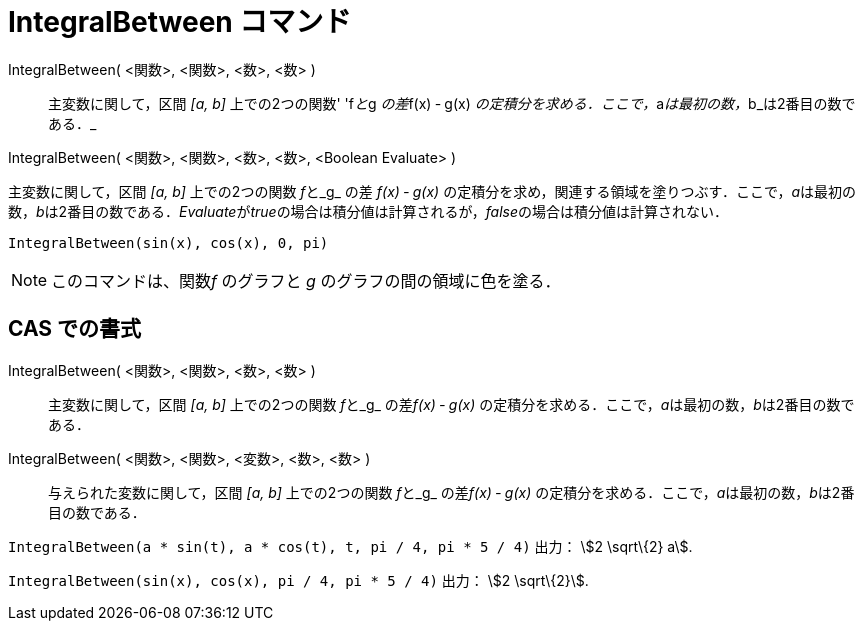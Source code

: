 = IntegralBetween コマンド
ifdef::env-github[:imagesdir: /ja/modules/ROOT/assets/images]

IntegralBetween( <関数>, <関数>, <数>, <数> )::
  主変数に関して，区間 _[a, b]_ 上での2つの関数' 'f__と__g __の差__f(x) ‐ g(x)
  __の定積分を求める．ここで，__a__は最初の数，__b_は2番目の数である．_

IntegralBetween( <関数>, <関数>, <数>, <数>, <Boolean Evaluate> )

主変数に関して，区間 _[a, b]_ 上での2つの関数 __f__と_g_ の差 _f(x) ‐ g(x)_
の定積分を求め，関連する領域を塗りつぶす．ここで，__a__は最初の数，__b__は2番目の数である．__Evaluate__が__true__の場合は積分値は計算されるが，__false__の場合は積分値は計算されない．

[EXAMPLE]
====

`++IntegralBetween(sin(x), cos(x), 0, pi)++`

====

[NOTE]
====

このコマンドは、関数__f__ のグラフと _g_ のグラフの間の領域に色を塗る．

====

== CAS での書式

IntegralBetween( <関数>, <関数>, <数>, <数> )::
  主変数に関して，区間 _[a, b]_ 上での2つの関数 __f__と_g_ の差__f(x) ‐ g(x)__
  の定積分を求める．ここで，__a__は最初の数，__b__は2番目の数である．
IntegralBetween( <関数>, <関数>, <変数>, <数>, <数> )::
  与えられた変数に関して，区間 _[a, b]_ 上での2つの関数 __f__と_g_ の差__f(x) ‐ g(x)__
  の定積分を求める．ここで，__a__は最初の数，__b__は2番目の数である．

[EXAMPLE]
====

`++IntegralBetween(a * sin(t), a * cos(t), t, pi / 4, pi * 5 / 4)++` 出力： stem:[2 \sqrt\{2} a].

====

[EXAMPLE]
====

`++IntegralBetween(sin(x), cos(x), pi / 4, pi * 5 / 4)++` 出力： stem:[2 \sqrt\{2}].

====
